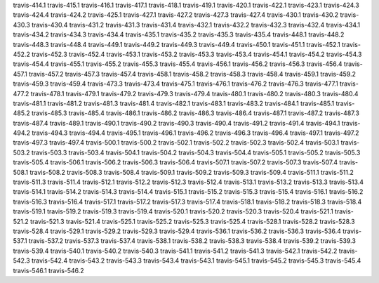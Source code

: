 travis-414.1
travis-415.1
travis-416.1
travis-417.1
travis-418.1
travis-419.1
travis-420.1
travis-422.1
travis-423.1
travis-424.3
travis-424.4
travis-424.2
travis-425.1
travis-427.1
travis-427.2
travis-427.3
travis-427.4
travis-430.1
travis-430.2
travis-430.3
travis-430.4
travis-431.2
travis-431.3
travis-431.4
travis-432.1
travis-432.2
travis-432.3
travis-432.4
travis-434.1
travis-434.2
travis-434.3
travis-434.4
travis-435.1
travis-435.2
travis-435.3
travis-435.4
travis-448.1
travis-448.2
travis-448.3
travis-448.4
travis-449.1
travis-449.2
travis-449.3
travis-449.4
travis-450.1
travis-451.1
travis-452.1
travis-452.2
travis-452.3
travis-452.4
travis-453.1
travis-453.2
travis-453.3
travis-453.4
travis-454.1
travis-454.2
travis-454.3
travis-454.4
travis-455.1
travis-455.2
travis-455.3
travis-455.4
travis-456.1
travis-456.2
travis-456.3
travis-456.4
travis-457.1
travis-457.2
travis-457.3
travis-457.4
travis-458.1
travis-458.2
travis-458.3
travis-458.4
travis-459.1
travis-459.2
travis-459.3
travis-459.4
travis-473.3
travis-473.4
travis-475.1
travis-476.1
travis-476.2
travis-476.3
travis-477.1
travis-477.2
travis-478.1
travis-479.1
travis-479.2
travis-479.3
travis-479.4
travis-480.1
travis-480.2
travis-480.3
travis-480.4
travis-481.1
travis-481.2
travis-481.3
travis-481.4
travis-482.1
travis-483.1
travis-483.2
travis-484.1
travis-485.1
travis-485.2
travis-485.3
travis-485.4
travis-486.1
travis-486.2
travis-486.3
travis-486.4
travis-487.1
travis-487.2
travis-487.3
travis-487.4
travis-489.1
travis-490.1
travis-490.2
travis-490.3
travis-490.4
travis-491.2
travis-491.4
travis-494.1
travis-494.2
travis-494.3
travis-494.4
travis-495.1
travis-496.1
travis-496.2
travis-496.3
travis-496.4
travis-497.1
travis-497.2
travis-497.3
travis-497.4
travis-500.1
travis-500.2
travis-502.1
travis-502.2
travis-502.3
travis-502.4
travis-503.1
travis-503.2
travis-503.3
travis-503.4
travis-504.1
travis-504.2
travis-504.3
travis-504.4
travis-505.1
travis-505.2
travis-505.3
travis-505.4
travis-506.1
travis-506.2
travis-506.3
travis-506.4
travis-507.1
travis-507.2
travis-507.3
travis-507.4
travis-508.1
travis-508.2
travis-508.3
travis-508.4
travis-509.1
travis-509.2
travis-509.3
travis-509.4
travis-511.1
travis-511.2
travis-511.3
travis-511.4
travis-512.1
travis-512.2
travis-512.3
travis-512.4
travis-513.1
travis-513.2
travis-513.3
travis-513.4
travis-514.1
travis-514.2
travis-514.3
travis-514.4
travis-515.1
travis-515.2
travis-515.3
travis-515.4
travis-516.1
travis-516.2
travis-516.3
travis-516.4
travis-517.1
travis-517.2
travis-517.3
travis-517.4
travis-518.1
travis-518.2
travis-518.3
travis-518.4
travis-519.1
travis-519.2
travis-519.3
travis-519.4
travis-520.1
travis-520.2
travis-520.3
travis-520.4
travis-521.1
travis-521.2
travis-521.3
travis-521.4
travis-525.1
travis-525.2
travis-525.3
travis-525.4
travis-528.1
travis-528.2
travis-528.3
travis-528.4
travis-529.1
travis-529.2
travis-529.3
travis-529.4
travis-536.1
travis-536.2
travis-536.3
travis-536.4
travis-537.1
travis-537.2
travis-537.3
travis-537.4
travis-538.1
travis-538.2
travis-538.3
travis-538.4
travis-539.2
travis-539.3
travis-539.4
travis-540.1
travis-540.2
travis-540.3
travis-541.1
travis-541.2
travis-541.3
travis-542.1
travis-542.2
travis-542.3
travis-542.4
travis-543.2
travis-543.3
travis-543.4
travis-543.1
travis-545.1
travis-545.2
travis-545.3
travis-545.4
travis-546.1
travis-546.2
